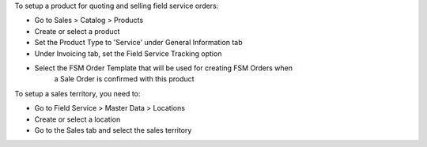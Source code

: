 To setup a product for quoting and selling field service orders:

* Go to Sales > Catalog > Products
* Create or select a product
* Set the Product Type to 'Service' under General Information tab
* Under Invoicing tab, set the Field Service Tracking option
* Select the FSM Order Template that will be used for creating FSM Orders when
    a Sale Order is confirmed with this product


To setup a sales territory, you need to:

* Go to Field Service > Master Data > Locations
* Create or select a location
* Go to the Sales tab and select the sales territory
